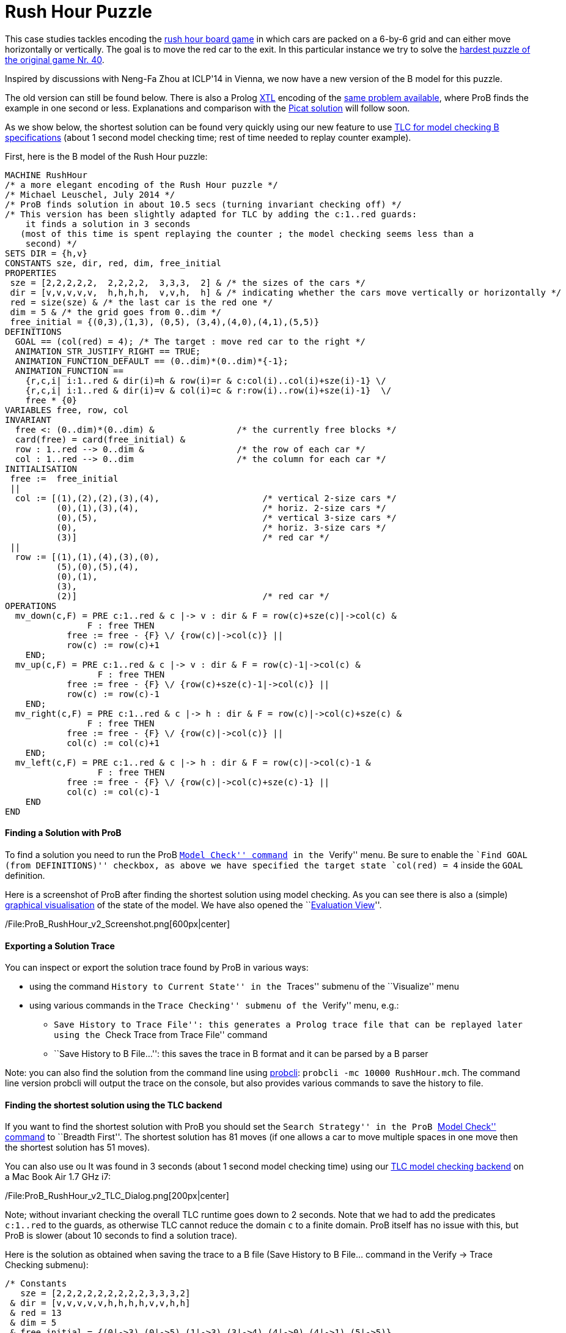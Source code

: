 [[b-encoding-of-the-rush-hour-puzzle]]
= Rush Hour Puzzle

This case studies tackles encoding the
http://en.wikipedia.org/wiki/Rush_Hour_(board_game)[rush hour board
game] in which cars are packed on a 6-by-6 grid and can either move
horizontally or vertically. The goal is to move the red car to the exit.
In this particular instance we try to solve the
http://www.puzzles.com/products/RushHour/RHfromMarkRiedel/Jam.html?40[hardest
puzzle of the original game Nr. 40].

Inspired by discussions with Neng-Fa Zhou at ICLP'14 in Vienna, we now
have a new version of the B model for this puzzle.

The old version can still be found below. There is also a Prolog
link:/Other_languages[XTL] encoding of the link:/Rush_Hour_XTL[same
problem available], where ProB finds the example in one second or less.
Explanations and comparison with the
http://picat-lang.org/exs/prob_rushhour.pi[Picat solution] will follow
soon.

As we show below, the shortest solution can be found very quickly using
our new feature to use link:/TLC[TLC for model checking B
specifications] (about 1 second model checking time; rest of time needed
to replay counter example).

First, here is the B model of the Rush Hour puzzle:

....
MACHINE RushHour
/* a more elegant encoding of the Rush Hour puzzle */
/* Michael Leuschel, July 2014 */
/* ProB finds solution in about 10.5 secs (turning invariant checking off) */
/* This version has been slightly adapted for TLC by adding the c:1..red guards:
    it finds a solution in 3 seconds
   (most of this time is spent replaying the counter ; the model checking seems less than a
    second) */
SETS DIR = {h,v}
CONSTANTS sze, dir, red, dim, free_initial
PROPERTIES
 sze = [2,2,2,2,2,  2,2,2,2,  3,3,3,  2] & /* the sizes of the cars */
 dir = [v,v,v,v,v,  h,h,h,h,  v,v,h,  h] & /* indicating whether the cars move vertically or horizontally */
 red = size(sze) & /* the last car is the red one */
 dim = 5 & /* the grid goes from 0..dim */
 free_initial = {(0,3),(1,3), (0,5), (3,4),(4,0),(4,1),(5,5)}
DEFINITIONS
  GOAL == (col(red) = 4); /* The target : move red car to the right */
  ANIMATION_STR_JUSTIFY_RIGHT == TRUE;
  ANIMATION_FUNCTION_DEFAULT == (0..dim)*(0..dim)*{-1};
  ANIMATION_FUNCTION ==
    {r,c,i| i:1..red & dir(i)=h & row(i)=r & c:col(i)..col(i)+sze(i)-1} \/
    {r,c,i| i:1..red & dir(i)=v & col(i)=c & r:row(i)..row(i)+sze(i)-1}  \/
    free * {0}
VARIABLES free, row, col
INVARIANT
  free <: (0..dim)*(0..dim) &                /* the currently free blocks */
  card(free) = card(free_initial) &
  row : 1..red --> 0..dim &                  /* the row of each car */
  col : 1..red --> 0..dim                    /* the column for each car */
INITIALISATION
 free :=  free_initial
 ||
  col := [(1),(2),(2),(3),(4),                    /* vertical 2-size cars */
          (0),(1),(3),(4),                        /* horiz. 2-size cars */
          (0),(5),                                /* vertical 3-size cars */
          (0),                                    /* horiz. 3-size cars */
          (3)]                                    /* red car */
 ||
  row := [(1),(1),(4),(3),(0),
          (5),(0),(5),(4),
          (0),(1),
          (3),
          (2)]                                    /* red car */
OPERATIONS
  mv_down(c,F) = PRE c:1..red & c |-> v : dir & F = row(c)+sze(c)|->col(c) &
                F : free THEN
            free := free - {F} \/ {row(c)|->col(c)} ||
            row(c) := row(c)+1
    END;
  mv_up(c,F) = PRE c:1..red & c |-> v : dir & F = row(c)-1|->col(c) &
                  F : free THEN
            free := free - {F} \/ {row(c)+sze(c)-1|->col(c)} ||
            row(c) := row(c)-1
    END;
  mv_right(c,F) = PRE c:1..red & c |-> h : dir & F = row(c)|->col(c)+sze(c) &
                F : free THEN
            free := free - {F} \/ {row(c)|->col(c)} ||
            col(c) := col(c)+1
    END;
  mv_left(c,F) = PRE c:1..red & c |-> h : dir & F = row(c)|->col(c)-1 &
                  F : free THEN
            free := free - {F} \/ {row(c)|->col(c)+sze(c)-1} ||
            col(c) := col(c)-1
    END
END
....

[[finding-a-solution-with-prob]]
Finding a Solution with ProB
^^^^^^^^^^^^^^^^^^^^^^^^^^^^

To find a solution you need to run the ProB
link:/Consistency_Checking[``Model Check'' command] in the ``Verify''
menu. Be sure to enable the ``Find GOAL (from DEFINITIONS)'' checkbox,
as above we have specified the target state `col(red) = 4` inside the
`GOAL` definition.

Here is a screenshot of ProB after finding the shortest solution using
model checking. As you can see there is also a (simple)
link:/Graphical_Visualization[graphical visualisation] of the state of
the model. We have also opened the ``link:/Evaluation_View[Evaluation
View]''.

/File:ProB_RushHour_v2_Screenshot.png[600px|center]

[[exporting-a-solution-trace]]
Exporting a Solution Trace
^^^^^^^^^^^^^^^^^^^^^^^^^^

You can inspect or export the solution trace found by ProB in various
ways:

* using the command ``History to Current State'' in the ``Traces''
submenu of the ``Visualize'' menu
* using various commands in the ``Trace Checking'' submenu of the
``Verify'' menu, e.g.:
** ``Save History to Trace File'': this generates a Prolog trace file
that can be replayed later using the ``Check Trace from Trace File''
command
** ``Save History to B File...'': this saves the trace in B format and
it can be parsed by a B parser

Note: you can also find the solution from the command line using
link:/Using_the_Command-Line_Version_of_ProB[probcli]:
`probcli -mc 10000 RushHour.mch`. The command line version probcli will
output the trace on the console, but also provides various commands to
save the history to file.

[[finding-the-shortest-solution-using-the-tlc-backend]]
Finding the shortest solution using the TLC backend
^^^^^^^^^^^^^^^^^^^^^^^^^^^^^^^^^^^^^^^^^^^^^^^^^^^

If you want to find the shortest solution with ProB you should set the
``Search Strategy'' in the ProB link:/Consistency_Checking[``Model
Check'' command] to ``Breadth First''. The shortest solution has 81
moves (if one allows a car to move multiple spaces in one move then the
shortest solution has 51 moves).

You can also use ou It was found in 3 seconds (about 1 second model
checking time) using our link:/TLC[TLC model checking backend] on a Mac
Book Air 1.7 GHz i7:

/File:ProB_RushHour_v2_TLC_Dialog.png[200px|center]

Note; without invariant checking the overall TLC runtime goes down to 2
seconds. Note that we had to add the predicates `c:1..red` to the
guards, as otherwise TLC cannot reduce the domain `c` to a finite
domain. ProB itself has no issue with this, but ProB is slower (about 10
seconds to find a solution trace).

Here is the solution as obtained when saving the trace to a B file (Save
History to B File... command in the Verify -> Trace Checking submenu):

....
/* Constants
   sze = [2,2,2,2,2,2,2,2,2,3,3,3,2]
 & dir = [v,v,v,v,v,h,h,h,h,v,v,h,h]
 & red = 13
 & dim = 5
 & free_initial = {(0|->3),(0|->5),(1|->3),(3|->4),(4|->0),(4|->1),(5|->5)}
*/
/* Initialisation */
/* Variables
   free = {(0|->3),(0|->5),(1|->3),(3|->4),(4|->0),(4|->1),(5|->5)}
 & col = [1,2,2,3,4,0,1,3,4,0,5,0,3]
 & row = [1,1,4,3,0,5,0,5,4,0,1,3,2]
*/
mv_up(11,(0|->5));
mv_right(8,(5|->5));
mv_down(4,(5|->3));
mv_right(12,(3|->3));
mv_down(10,(3|->0));
mv_down(10,(4|->0));
mv_right(12,(3|->4));
mv_down(1,(3|->1));
mv_down(1,(4|->1));
mv_right(12,(3|->5));
mv_up(3,(3|->2));
mv_right(6,(5|->2));
mv_down(10,(5|->0));
mv_left(7,(0|->0));
mv_up(2,(0|->2));
mv_left(13,(2|->2));
mv_left(13,(2|->1));
mv_left(13,(2|->0));
mv_down(2,(2|->2));
mv_right(7,(0|->2));
mv_right(7,(0|->3));
mv_down(5,(2|->4));
mv_right(7,(0|->4));
mv_up(2,(0|->2));
mv_right(13,(2|->2));
mv_up(10,(2|->0));
mv_up(10,(1|->0));
mv_up(10,(0|->0));
mv_right(13,(2|->3));
mv_up(1,(2|->1));
mv_up(1,(1|->1));
mv_up(1,(0|->1));
mv_left(13,(2|->1));
mv_left(6,(5|->0));
mv_down(3,(5|->2));
mv_left(12,(3|->2));
mv_down(11,(3|->5));
mv_right(7,(0|->5));
mv_left(12,(3|->1));
mv_left(12,(3|->0));
mv_up(4,(3|->3));
mv_up(4,(2|->3));
mv_up(4,(1|->3));
mv_up(4,(0|->3));
mv_right(13,(2|->3));
mv_down(1,(2|->1));
mv_right(12,(3|->3));
mv_down(10,(3|->0));
mv_right(12,(3|->4));
mv_down(1,(3|->1));
mv_down(10,(4|->0));
mv_left(9,(4|->3));
mv_down(1,(4|->1));
mv_left(13,(2|->1));
mv_down(4,(2|->3));
mv_left(7,(0|->3));
mv_left(8,(5|->3));
mv_up(11,(0|->5));
mv_right(12,(3|->5));
mv_up(3,(3|->2));
mv_right(6,(5|->2));
mv_down(10,(5|->0));
mv_left(13,(2|->0));
mv_down(2,(2|->2));
mv_left(7,(0|->2));
mv_up(5,(0|->4));
mv_left(7,(0|->1));
mv_up(4,(0|->3));
mv_left(7,(0|->0));
mv_up(2,(0|->2));
mv_right(13,(2|->2));
mv_up(10,(2|->0));
mv_right(13,(2|->3));
mv_right(13,(2|->4));
mv_left(6,(5|->0));
mv_down(3,(5|->2));
mv_left(12,(3|->2));
mv_down(11,(3|->5));
mv_down(11,(4|->5));
mv_down(11,(5|->5));
mv_right(13,(2|->5))
....

The full state space has 4782 states (including the root node and the
set-up-constants node) and 29890 transitions, as indicated by ProB's
coverage info (after doing full model checking without looking for
states satisfying the GOAL predicate):

....
STATES
deadlocked:0
invariant_violated:0
invariant_not_checked:0
open:0
live:4782
total:4782
TOTAL_OPERATIONS
29890
COVERED_OPERATIONS
INITIALISATION:1
SETUP_CONSTANTS:1
mv_down:8461
mv_left:6483
mv_right:6483
mv_up:8461
UNCOVERED_OPERATIONS
....

For reference, here are the statistics as output by TLC (when not
looking for states satisfying the goal predicate):

....
TLC2 Version 2.05 of 23 July 2013
Running in Model-Checking mode.
Parsing file /Users/leuschel/git_root/prob_examples/public_examples/B/Puzzles/RushHour_v2_TLC.tla
...
Semantic processing of module RushHour_v2_TLC
Starting... (2014-07-23 12:28:17)
Computing initial states...
Finished computing initial states: 1 distinct state generated.
Model checking completed. No error has been found.
  Estimates of the probability that TLC did not check all reachable states
  because two distinct states had the same fingerprint:
  calculated (optimistic):  val = 6.5E-12
  based on the actual fingerprints:  val = 8.0E-13
29889 states generated, 4780 distinct states found, 0 states left on queue.
The depth of the complete state graph search is 123.
Finished. (2014-07-23 12:28:21)
--------------------------------
Parsing time: 644 ms
Translation time: 107 ms
Model checking time: 3 sec
States analysed: 4780
Transitions fired: 29889
Result: NoError
....

[[old-solution]]
Old Solution
~~~~~~~~~~~~

This is my old solution to the Rush hour puzzle. It is not very elegant,
but does work. It has a more sophisticated animation function for
visualisation.

....
MACHINE RushHour
/* not a very elegant model; but it seems to work */
/* ProB finds a solution for the hardest puzzle (no. 40) */
DEFINITIONS
  SET_PREF_MAXINT == 8;
  /*"RushHour/Puzzle10.def"; */
  "RushHour/Puzzle40.def";
  INDEX == (1..dim);
  GOAL == (pos_hcar(red_hcar) >= dim-size_hcar(red_hcar)+1);
  HEURISTIC_FUNCTION == dim-size_hcar(red_hcar) - pos_hcar(red_hcar) ; /* not a very interesting heuristic function; as red_car can only be moved at very last step */
  ANIMATION_IMG0 == "images/sm_empty_box.gif";
  ANIMATION_IMG1 == "images/sm_vcar.gif";
  ANIMATION_IMG2 == "images/sm_vcar_front.gif";
  ANIMATION_IMG3 == "images/sm_hcar.gif";
  ANIMATION_IMG4 == "images/sm_red_hcar.gif";
  ANIMATION_FUNCTION == ( {r,c,i|r:1..dim & c:1..dim & i=0}  <+
                          {r,c,i|r:1..dim & c:1..dim & i=1 &
                                 #j.(j:dom(col_vcar) & c=col_vcar(j) &
                                     r>pos_vcar(j) & r<pos_vcar(j)+size_vcar(j)) } <+
                          {r,c,i|r:1..dim & c:1..dim & i=2 &
                             #j.(j:dom(col_vcar) & c=col_vcar(j) & r=pos_vcar(j)) } <+
                          {r,c,i|r:1..dim & c:1..dim & i:3..4 &
                                 #j.(j:dom(row_hcar) & r=row_hcar(j) &
                                     c>=pos_hcar(j) & c<pos_hcar(j)+size_hcar(j) &
                                     ((j=red_hcar & i=4) or (j/=red_hcar & i=3)) ) }
                        );

   POSs_VCAR(vc) == {c,r|c=col_vcar(vc) & r>=pos_vcar(vc) & r<pos_vcar(vc)+size_vcar(vc)};
   POSs_HCAR(hc) == {c,r|r=row_hcar(hc) & c>=pos_hcar(hc) & c<pos_hcar(hc)+size_hcar(hc)}
CONSTANTS
 vcars,hcars,dim, col_vcar, row_hcar, size_vcar, size_hcar,
 red_hcar

PROPERTIES

 /* The particular puzzle */
 STATIC_PROPS
 &

 dim = 6 &
 vcars : NATURAL1 & hcars: NATURAL1 &
 col_vcar: 1..vcars --> INDEX &
 row_hcar: 1..hcars --> INDEX &
 size_vcar: 1..vcars --> INDEX &
 size_hcar: 1..hcars --> INDEX &
 red_hcar : 1..hcars &

 /* vcars are in ascending in row order */
 !r.(r:1..(vcars-1) => col_vcar(r)<=col_vcar(r+1)) &
 /* hcars are in ascending in col order */
 !c.(c:1..(hcars-1) => row_hcar(c)<=row_hcar(c+1))


VARIABLES
  pos_vcar,
  pos_hcar
INVARIANT
  pos_vcar: 1..vcars --> INDEX &
  pos_hcar: 1..hcars --> INDEX
ASSERTIONS
  !(vc,hc).(vc:1..vcars &  hc:1..hcars => POSs_VCAR(vc) /\ POSs_HCAR(hc) = {});
  !(vc1,vc2).(vc1:1..(vcars-1) & vc2:2..vcars & vc1<vc2 => POSs_VCAR(vc1) /\ POSs_VCAR(vc2) = {});
  !(hc1,hc2).(hc1:1..(hcars-1) & hc2:2..hcars & hc1<hc2 => POSs_HCAR(hc1) /\ POSs_HCAR(hc2) = {})

INITIALISATION
  pos_vcar := INIT_VCAR ||
  pos_hcar := INIT_HCAR
OPERATIONS
  move_hcar_right(car) =
    PRE car:1..hcars &
        pos_hcar(car)<=dim - size_hcar(car) & /* car not at extreme right */
       (car<hcars => (row_hcar(car) /= row_hcar(car+1) or
                     pos_hcar(car+1) > pos_hcar(car)+size_hcar(car))) &
       !cv.(cv:1..vcars & col_vcar(cv)=pos_hcar(car)+size_hcar(car) =>
             row_hcar(car) /: pos_vcar(cv)..pos_vcar(cv)+size_vcar(cv)-1)
       THEN
    pos_hcar(car) := pos_hcar(car)+1
  END;

  move_hcar_left(car) =
    PRE car:1..hcars &
        pos_hcar(car)> 1 & /* car not at extreme left */
       (car>1 => (row_hcar(car) /= row_hcar(car-1) or
                  pos_hcar(car-1)+size_hcar(car-1) <= pos_hcar(car)-1))&
       !cv.(cv:1..vcars & col_vcar(cv)=pos_hcar(car)-1 =>
             row_hcar(car) /: pos_vcar(cv)..pos_vcar(cv)+size_vcar(cv)-1)
       THEN
    pos_hcar(car) := pos_hcar(car)-1
  END;


  move_vcar_down(car) =
    PRE car:1..vcars &
        pos_vcar(car)<=dim - size_vcar(car) & /* car not at extreme bottom */
       (car<vcars => (col_vcar(car) /= col_vcar(car+1) or
                     pos_vcar(car+1) > pos_vcar(car)+size_vcar(car))) &
       !cv.(cv:1..hcars & row_hcar(cv)=pos_vcar(car)+size_vcar(car) =>
             col_vcar(car) /: pos_hcar(cv)..pos_hcar(cv)+size_hcar(cv)-1)
       THEN
    pos_vcar(car) := pos_vcar(car)+1
  END;

  move_vcar_up(car) =
    PRE car:1..vcars &
        pos_vcar(car)> 1 & /* car not at extreme top */
       (car>1 => (col_vcar(car) /= col_vcar(car-1) or
                     pos_vcar(car-1)+size_vcar(car-1) <= pos_vcar(car)-1)) &
       !cv.(cv:1..hcars & row_hcar(cv)=pos_vcar(car)-1 =>
             col_vcar(car) /: pos_hcar(cv)..pos_hcar(cv)+size_hcar(cv)-1)
       THEN
    pos_vcar(car) := pos_vcar(car)-1
  END
END
....

The encoding of
http://www.puzzles.com/products/RushHour/RHfromMarkRiedel/Jam.html?40[hardest
puzzle Nr 40] in the file RushHour/Puzzle40.def is as follows:

....
DEFINITIONS
/* The particular puzzle (nr. 40) */
 STATIC_PROPS ==
 (vcars=7 & hcars = 6 &
 col_vcar =  {1|->1, 2|->2, 3|->3, 4|->3, 5|->4, 6|->5, 7|->6} &
 size_vcar = {1|->3, 2|->2, 3|->2, 4|->2, 5|->2, 6|->2, 7|->3} &
 row_hcar =  {1|->1, 2|->3, 3|->4, 4|->5, 5|->6, 6|->6} &
 size_hcar = {1|->2, 2|->2, 3|->3, 4|->2, 5|->2, 6|->2} &
 red_hcar = 2); /* red hcar */
 INIT_VCAR == {1|->1, 2|->2, 3|->2, 4|->5, 5|->4, 6|->1, 7|->2 };
 INIT_HCAR == {1|->2, 2|->4, 3|->1, 4|->5, 5|->1, 6|->4}
....

ProB 1.3.7 took about 26 seconds to solve this puzzle (on my Mac Book
Air 1.8 GHz i7; runtimes may vary as ProB uses a randomized
depth-first/breadth-first search):

/File:ProB_RushHour_Screenshot.png[600px|center]

The solution found has 125 steps:

....
SETUP_CONSTANTS(6,7,6,[1,2,3,3,4,5,6],[1,3,4,5,6,6],[3,2,2,2,2,2,3],[2,2,3,2,2,2],2)
INITIALISATION([1,2,2,5,4,1,2],[2,4,1,5,1,4])
move_hcar_right(6)
move_vcar_down(5)
move_hcar_right(3)
move_vcar_down(1)
move_vcar_up(7)
move_hcar_left(1)
move_vcar_down(1)
move_hcar_right(3)
move_vcar_down(2)
move_hcar_right(3)
move_vcar_down(2)
move_vcar_up(4)
move_vcar_up(3)
move_hcar_right(5)
move_vcar_down(1)
move_hcar_left(2)
move_vcar_down(6)
move_hcar_left(2)
move_hcar_left(2)
move_vcar_down(3)
move_hcar_right(1)
move_hcar_right(1)
move_hcar_right(1)
move_vcar_up(3)
move_hcar_right(2)
move_vcar_up(1)
move_vcar_up(1)
move_vcar_up(1)
move_hcar_right(2)
move_vcar_up(2)
move_vcar_up(2)
move_hcar_left(5)
move_vcar_down(4)
move_vcar_up(2)
move_hcar_left(3)
move_hcar_left(3)
move_hcar_left(3)
move_hcar_left(2)
move_vcar_up(5)
move_vcar_up(5)
move_vcar_up(5)
move_vcar_down(7)
move_hcar_right(1)
move_hcar_right(3)
move_vcar_up(5)
move_hcar_right(2)
move_vcar_down(1)
move_vcar_down(2)
move_hcar_right(3)
move_vcar_down(2)
move_vcar_down(2)
move_hcar_left(2)
move_vcar_down(5)
move_vcar_down(1)
move_hcar_left(1)
move_vcar_up(7)
move_hcar_right(3)
move_vcar_up(4)
move_hcar_right(5)
move_vcar_down(1)
move_hcar_left(2)
move_vcar_down(3)
move_hcar_left(1)
move_hcar_left(1)
move_hcar_left(1)
move_vcar_up(3)
move_hcar_right(2)
move_vcar_up(1)
move_hcar_left(5)
move_hcar_left(4)
move_vcar_up(5)
move_vcar_down(4)
move_hcar_right(2)
move_vcar_up(2)
move_vcar_up(6)
move_hcar_right(2)
move_vcar_up(1)
move_vcar_up(4)
move_vcar_up(4)
move_vcar_down(2)
move_vcar_down(1)
move_vcar_down(4)
move_vcar_down(3)
move_vcar_up(2)
move_vcar_up(2)
move_hcar_left(6)
move_hcar_right(1)
move_vcar_up(1)
move_vcar_up(1)
move_vcar_down(4)
move_vcar_down(3)
move_vcar_down(2)
move_vcar_down(2)
move_vcar_up(3)
move_vcar_up(4)
move_vcar_down(1)
move_vcar_down(1)
move_vcar_down(4)
move_vcar_up(2)
move_vcar_up(1)
move_hcar_left(3)
move_vcar_up(2)
move_vcar_down(7)
move_vcar_up(1)
move_vcar_down(7)
move_vcar_down(7)
move_vcar_down(2)
move_vcar_down(2)
move_vcar_up(7)
move_vcar_up(7)
move_hcar_right(6)
move_vcar_up(7)
move_vcar_up(2)
move_vcar_up(2)
move_hcar_left(3)
move_vcar_down(7)
move_vcar_down(7)
move_vcar_down(1)
move_vcar_down(1)
move_hcar_left(6)
move_vcar_down(7)
move_vcar_up(1)
move_hcar_right(2)
....

[[adapted-version-for-tlc]]
Adapted version for TLC
~~~~~~~~~~~~~~~~~~~~~~~

Using our translator to TLA+ we can solve an adapted version of the
above model in 11 seconds plus the time for the translation and starting
up the translator and TLC (a few seconds). (The model has to be
rewritten slightly for TLC, as it's enumeration and constraint solving
capabilities are more limited.)

/File:ProB-TLC_RushHour_Screenshot.png[600px|center]

Here is the slightly rewritten version which works with TLC (in addition
to ProB):

....
MACHINE RushHour_TLC
/* not a very elegant model; but it seems to work */
/* ProB finds a solution for the hardest puzzle (no. 40) */
DEFINITIONS
  SET_PREF_MAXINT == 8;

   /*"RushHour/Puzzle40.def"; */
  STATIC_PROPS ==
  (vcars=7 & hcars = 6 &
  col_vcar =  {1|->1, 2|->2, 3|->3, 4|->3, 5|->4, 6|->5, 7|->6} &
  size_vcar = {1|->3, 2|->2, 3|->2, 4|->2, 5|->2, 6|->2, 7|->3} &
  row_hcar =  {1|->1, 2|->3, 3|->4, 4|->5, 5|->6, 6|->6} &
  size_hcar = {1|->2, 2|->2, 3|->3, 4|->2, 5|->2, 6|->2} &
  red_hcar = 2); /* red hcar */
  INIT_VCAR == {1|->1, 2|->2, 3|->2, 4|->5, 5|->4, 6|->1, 7|->2 };
  INIT_HCAR == {1|->2, 2|->4, 3|->1, 4|->5, 5|->1, 6|->4};

  INDEX == (1..dim);
  GOAL == (pos_hcar(red_hcar) >= dim-size_hcar(red_hcar)+1);
  HEURISTIC_FUNCTION == dim-size_hcar(red_hcar) - pos_hcar(red_hcar) ; /* not a very interesting heuristic function; as red_car can only be moved at very last step */
  ANIMATION_IMG0 == "images/sm_empty_box.gif";
  ANIMATION_IMG1 == "images/sm_vcar.gif";
  ANIMATION_IMG2 == "images/sm_vcar_front.gif";
  ANIMATION_IMG3 == "images/sm_hcar.gif";
  ANIMATION_IMG4 == "images/sm_red_hcar.gif";
  ANIMATION_FUNCTION == ( {r,c,i|r:1..dim & c:1..dim & i=0}  <+
                          {r,c,i|r:1..dim & c:1..dim & i=1 &
                                 #j.(j:dom(col_vcar) & c=col_vcar(j) &
                                     r>pos_vcar(j) & r<pos_vcar(j)+size_vcar(j)) } <+
                          {r,c,i|r:1..dim & c:1..dim & i=2 &
                             #j.(j:dom(col_vcar) & c=col_vcar(j) & r=pos_vcar(j)) } <+
                          {r,c,i|r:1..dim & c:1..dim & i:3..4 &
                                 #j.(j:dom(row_hcar) & r=row_hcar(j) &
                                     c>=pos_hcar(j) & c<pos_hcar(j)+size_hcar(j) &
                                     ((j=red_hcar & i=4) or (j/=red_hcar & i=3)) ) }
                        );

   POSs_VCAR(vc) == {c,r|c=col_vcar(vc) & r : pos_vcar(vc)..(pos_vcar(vc)+size_vcar(vc))-1}; /* r>=pos_vcar(vc) & r<pos_vcar(vc)+size_vcar(vc) */
   POSs_HCAR(hc) == {c,r|r=row_hcar(hc) & c : pos_hcar(hc) ..(pos_hcar(hc)+size_hcar(hc))-1} /*  c>=pos_hcar(hc) & c<pos_hcar(hc)+size_hcar(hc) */
CONSTANTS
 vcars,hcars,dim, col_vcar, row_hcar, size_vcar, size_hcar,
 red_hcar

PROPERTIES

 /* The particular puzzle */
 STATIC_PROPS
 &

 dim = 6 &
 vcars : NATURAL1 & hcars: NATURAL1 &
 col_vcar: 1..vcars --> INDEX &
 row_hcar: 1..hcars --> INDEX &
 size_vcar: 1..vcars --> INDEX &
 size_hcar: 1..hcars --> INDEX &
 red_hcar : 1..hcars &

 /* vcars are in ascending in row order */
 !r.(r:1..(vcars-1) => col_vcar(r)<=col_vcar(r+1)) &
 /* hcars are in ascending in col order */
 !c.(c:1..(hcars-1) => row_hcar(c)<=row_hcar(c+1))


VARIABLES
  pos_vcar,
  pos_hcar
INVARIANT
  pos_vcar: 1..vcars --> INDEX &
  pos_hcar: 1..hcars --> INDEX
ASSERTIONS
  !(vc,hc).(vc:1..vcars &  hc:1..hcars => POSs_VCAR(vc) /\ POSs_HCAR(hc) = {});
  !(vc1,vc2).(vc1:1..(vcars-1) & vc2:2..vcars & vc1<vc2 => POSs_VCAR(vc1) /\ POSs_VCAR(vc2) = {});
  !(hc1,hc2).(hc1:1..(hcars-1) & hc2:2..hcars & hc1<hc2 => POSs_HCAR(hc1) /\ POSs_HCAR(hc2) = {})

INITIALISATION
  pos_vcar := INIT_VCAR ||
  pos_hcar := INIT_HCAR
OPERATIONS
  move_hcar_right(car) =
    PRE car:1..hcars &
        pos_hcar(car)<=dim - size_hcar(car) & /* car not at extreme right */
       (car<hcars => (row_hcar(car) /= row_hcar(car+1) or
                     pos_hcar(car+1) > pos_hcar(car)+size_hcar(car))) &
       !cv.(cv:1..vcars & col_vcar(cv)=pos_hcar(car)+size_hcar(car) =>
             row_hcar(car) /: pos_vcar(cv)..pos_vcar(cv)+size_vcar(cv)-1)
       THEN
    pos_hcar(car) := pos_hcar(car)+1
  END;

  move_hcar_left(car) =
    PRE car:1..hcars &
        pos_hcar(car)> 1 & /* car not at extreme left */
       (car>1 => (row_hcar(car) /= row_hcar(car-1) or
                  pos_hcar(car-1)+size_hcar(car-1) <= pos_hcar(car)-1))&
       !cv.(cv:1..vcars & col_vcar(cv)=pos_hcar(car)-1 =>
             row_hcar(car) /: pos_vcar(cv)..pos_vcar(cv)+size_vcar(cv)-1)
       THEN
    pos_hcar(car) := pos_hcar(car)-1
  END;


  move_vcar_down(car) =
    PRE car:1..vcars &
        pos_vcar(car)<=dim - size_vcar(car) & /* car not at extreme bottom */
       (car<vcars => (col_vcar(car) /= col_vcar(car+1) or
                     pos_vcar(car+1) > pos_vcar(car)+size_vcar(car))) &
       !cv.(cv:1..hcars & row_hcar(cv)=pos_vcar(car)+size_vcar(car) =>
             col_vcar(car) /: pos_hcar(cv)..pos_hcar(cv)+size_hcar(cv)-1)
       THEN
    pos_vcar(car) := pos_vcar(car)+1
  END;

  move_vcar_up(car) =
    PRE car:1..vcars &
        pos_vcar(car)> 1 & /* car not at extreme top */
       (car>1 => (col_vcar(car) /= col_vcar(car-1) or
                     pos_vcar(car-1)+size_vcar(car-1) <= pos_vcar(car)-1)) &
       !cv.(cv:1..hcars & row_hcar(cv)=pos_vcar(car)-1 =>
             col_vcar(car) /: pos_hcar(cv)..pos_hcar(cv)+size_hcar(cv)-1)
       THEN
    pos_vcar(car) := pos_vcar(car)-1
  END
END
....
